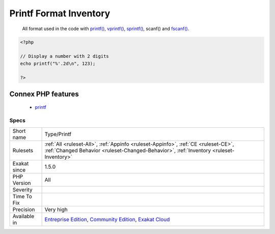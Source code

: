 .. _type-printf:

.. _printf-format-inventory:

Printf Format Inventory
+++++++++++++++++++++++

  All format used in the code with `printf() <https://www.php.net/printf>`_, `vprintf() <https://www.php.net/vprintf>`_, `sprintf() <https://www.php.net/sprintf>`_, scanf() and `fscanf() <https://www.php.net/fscanf>`_.

.. code-block:: php
   
   <?php
   
   // Display a number with 2 digits
   echo printf("%'.2d\n", 123);
   
   ?>
Connex PHP features
-------------------

  + `printf <https://php-dictionary.readthedocs.io/en/latest/dictionary/printf.ini.html>`_


Specs
_____

+--------------+-----------------------------------------------------------------------------------------------------------------------------------------------------------------------------------------+
| Short name   | Type/Printf                                                                                                                                                                             |
+--------------+-----------------------------------------------------------------------------------------------------------------------------------------------------------------------------------------+
| Rulesets     | :ref:`All <ruleset-All>`, :ref:`Appinfo <ruleset-Appinfo>`, :ref:`CE <ruleset-CE>`, :ref:`Changed Behavior <ruleset-Changed-Behavior>`, :ref:`Inventory <ruleset-Inventory>`            |
+--------------+-----------------------------------------------------------------------------------------------------------------------------------------------------------------------------------------+
| Exakat since | 1.5.0                                                                                                                                                                                   |
+--------------+-----------------------------------------------------------------------------------------------------------------------------------------------------------------------------------------+
| PHP Version  | All                                                                                                                                                                                     |
+--------------+-----------------------------------------------------------------------------------------------------------------------------------------------------------------------------------------+
| Severity     |                                                                                                                                                                                         |
+--------------+-----------------------------------------------------------------------------------------------------------------------------------------------------------------------------------------+
| Time To Fix  |                                                                                                                                                                                         |
+--------------+-----------------------------------------------------------------------------------------------------------------------------------------------------------------------------------------+
| Precision    | Very high                                                                                                                                                                               |
+--------------+-----------------------------------------------------------------------------------------------------------------------------------------------------------------------------------------+
| Available in | `Entreprise Edition <https://www.exakat.io/entreprise-edition>`_, `Community Edition <https://www.exakat.io/community-edition>`_, `Exakat Cloud <https://www.exakat.io/exakat-cloud/>`_ |
+--------------+-----------------------------------------------------------------------------------------------------------------------------------------------------------------------------------------+


